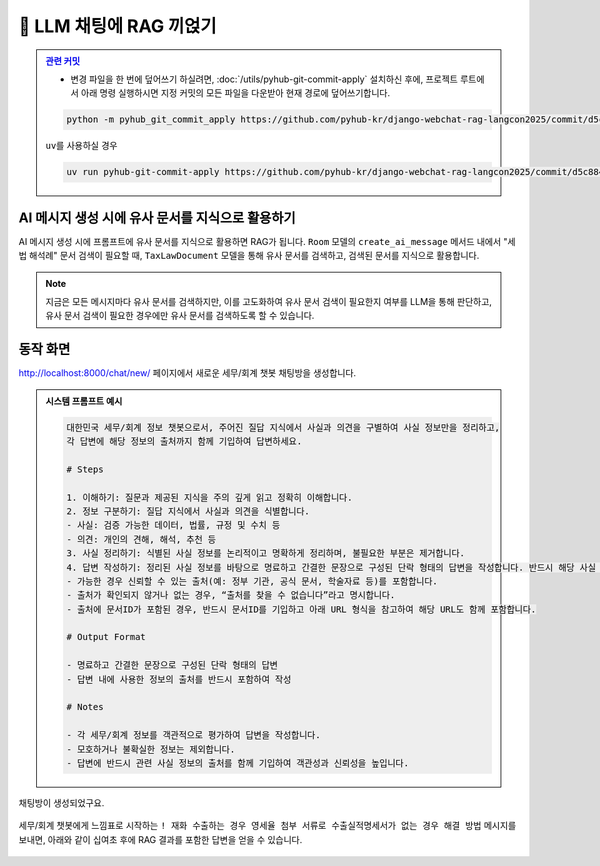 ============================
📕 LLM 채팅에 RAG 끼얹기
============================


.. admonition:: `관련 커밋 <https://github.com/pyhub-kr/django-webchat-rag-langcon2025/commit/d5c8846ad45f86983b6364d9993dcbd6f18092fe>`_
   :class: dropdown

   * 변경 파일을 한 번에 덮어쓰기 하실려면, :doc:`/utils/pyhub-git-commit-apply` 설치하신 후에, 프로젝트 루트에서 아래 명령 실행하시면
     지정 커밋의 모든 파일을 다운받아 현재 경로에 덮어쓰기합니다.

   .. code-block:: bash

      python -m pyhub_git_commit_apply https://github.com/pyhub-kr/django-webchat-rag-langcon2025/commit/d5c8846ad45f86983b6364d9993dcbd6f18092fe

   ``uv``\를 사용하실 경우 

   .. code-block:: bash

      uv run pyhub-git-commit-apply https://github.com/pyhub-kr/django-webchat-rag-langcon2025/commit/d5c8846ad45f86983b6364d9993dcbd6f18092fe


AI 메시지 생성 시에 유사 문서를 지식으로 활용하기
=================================================

AI 메시지 생성 시에 프롬프트에 유사 문서를 지식으로 활용하면 RAG가 됩니다.
``Room`` 모델의 ``create_ai_message`` 메서드 내에서 "세법 해석례" 문서 검색이 필요할 때,
``TaxLawDocument`` 모델을 통해 유사 문서를 검색하고, 검색된 문서를 지식으로 활용합니다.

.. code-block:: python
    :linenos:
    :caption: ``chat/models.py`` 파일 덮어쓰기
    :emphasize-lines: 42-51,57

    import json

    from django.db import models
    from django.utils.functional import cached_property
    from django_lifecycle import LifecycleModelMixin, hook, AFTER_UPDATE
    from pyhub.rag.fields.sqlite import SQLiteVectorField
    from pyhub.rag.models.sqlite import SQLiteVectorDocument

    from chat.llm import LLM


    class TaxLawDocument(SQLiteVectorDocument):
        embedding = SQLiteVectorField(
            dimensions=3072,
            editable=False,
            embedding_model="text-embedding-3-large",
        )

        @cached_property
        def page_content_obj(self):
            return json.loads(self.page_content)


    class Room(LifecycleModelMixin, models.Model):
        name = models.CharField(max_length=255)
        system_prompt = models.TextField(blank=True)
        created_at = models.DateTimeField(auto_now_add=True)
        updated_at = models.DateTimeField(auto_now=True)

        def __str__(self):
            return self.name

        @hook(AFTER_UPDATE, when="system_prompt", has_changed=True)
        def on_after_update(self):
            self.message_set.all().delete()

        def create_ai_message(self):
            # 현재 방의 이전 메시지들을 수집
            message_qs = self.message_set.all()
            messages = [{"role": msg.role, "content": msg.content} for msg in message_qs]

            # 세법 해석례 문서 검색이 필요할 때
            user_message = messages[-1]["content"].strip()
            if user_message.startswith("!"):
                user_message = user_message[1:]
                # RAG를 원하는 모델을 사용하여 유사 문서 검색
                doc_list = TaxLawDocument.objects.similarity_search(user_message)
                지식 = str(doc_list)
                system_prompt = self.system_prompt + "\n\n" + f"참고문서 : {지식}"
            else:
                system_prompt = self.system_prompt

            # AI 응답 생성
            llm = LLM(
                model="gpt-4o-mini",
                temperature=1,
                system_prompt=system_prompt,
                initial_messages=messages,
            )
            ai_message = llm.make_reply()

            # AI 응답을 새 메시지로 저장
            return self.message_set.create(
                role=Message.Role.ASSISTANT,
                content=ai_message,
            )

        class Meta:
            ordering = ["-pk"]


    class Message(models.Model):
        class Role(models.TextChoices):
            USER = "user"
            ASSISTANT = "assistant"

        room = models.ForeignKey(Room, on_delete=models.CASCADE)
        role = models.CharField(max_length=255, choices=Role.choices, default=Role.USER)
        content = models.TextField()
        created_at = models.DateTimeField(auto_now_add=True)
        updated_at = models.DateTimeField(auto_now=True)

        def __str__(self):
            return self.content

        class Meta:
            ordering = ["pk"]



.. note::

    지금은 모든 메시지마다 유사 문서를 검색하지만, 이를 고도화하여 유사 문서 검색이 필요한지 여부를 LLM을 통해 판단하고,
    유사 문서 검색이 필요한 경우에만 유사 문서를 검색하도록 할 수 있습니다.


동작 화면
==============

http://localhost:8000/chat/new/ 페이지에서 새로운 세무/회계 챗봇 채팅방을 생성합니다.

.. admonition:: 시스템 프롬프트 예시
    :class: dropdown

    .. code-block:: text

        대한민국 세무/회계 정보 챗봇으로서, 주어진 질답 지식에서 사실과 의견을 구별하여 사실 정보만을 정리하고,
        각 답변에 해당 정보의 출처까지 함께 기입하여 답변하세요.

        # Steps

        1. 이해하기: 질문과 제공된 지식을 주의 깊게 읽고 정확히 이해합니다.
        2. 정보 구분하기: 질답 지식에서 사실과 의견을 식별합니다.
        - 사실: 검증 가능한 데이터, 법률, 규정 및 수치 등
        - 의견: 개인의 견해, 해석, 추천 등
        3. 사실 정리하기: 식별된 사실 정보를 논리적이고 명확하게 정리하며, 불필요한 부분은 제거합니다.
        4. 답변 작성하기: 정리된 사실 정보를 바탕으로 명료하고 간결한 문장으로 구성된 단락 형태의 답변을 작성합니다. 반드시 해당 사실 정보의 출처를 함께 명시합니다.
        - 가능한 경우 신뢰할 수 있는 출처(예: 정부 기관, 공식 문서, 학술자료 등)를 포함합니다.
        - 출처가 확인되지 않거나 없는 경우, “출처를 찾을 수 없습니다”라고 명시합니다.
        - 출처에 문서ID가 포함된 경우, 반드시 문서ID를 기입하고 아래 URL 형식을 참고하여 해당 URL도 함께 포함합니다.

        # Output Format

        - 명료하고 간결한 문장으로 구성된 단락 형태의 답변
        - 답변 내에 사용한 정보의 출처를 반드시 포함하여 작성

        # Notes

        - 각 세무/회계 정보를 객관적으로 평가하여 답변을 작성합니다.
        - 모호하거나 불확실한 정보는 제외합니다.
        - 답변에 반드시 관련 사실 정보의 출처를 함께 기입하여 객관성과 신뢰성을 높입니다.

.. figure:: ./assets/web-rag-chat/form.png

채팅방이 생성되었구요.

.. figure:: ./assets/web-rag-chat/room-list.png

세무/회계 챗봇에게 느낌표로 시작하는 ``! 재화 수출하는 경우 영세율 첨부 서류로 수출실적명세서가 없는 경우 해결 방법`` 메시지를 보내면,
아래와 같이 십여초 후에 RAG 결과를 포함한 답변을 얻을 수 있습니다.

.. figure:: ./assets/web-rag-chat/play.gif
